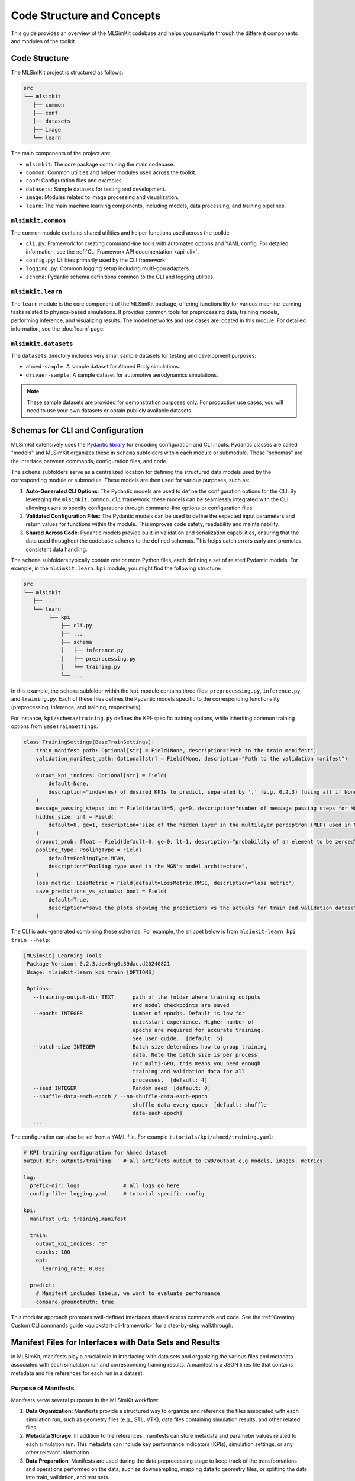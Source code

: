 ==============================
Code Structure and Concepts
==============================

This guide provides an overview of the MLSimKit codebase and helps you navigate through the different components and modules of the toolkit.

Code Structure
=================

The MLSimKit project is structured as follows:

.. code-block:: text

    src
    └── mlsimkit
       ├── common
       ├── conf
       ├── datasets
       ├── image
       └── learn

The main components of the project are:

- ``mlsimkit``: The core package containing the main codebase.
- ``common``: Common utilities and helper modules used across the toolkit.
- ``conf``: Configuration files and examples.
- ``datasets``: Sample datasets for testing and development.
- ``image``: Modules related to image processing and visualization.
- ``learn``: The main machine learning components, including models, data processing, and training pipelines.

``mlsimkit.common``
---------------------

The ``common`` module contains shared utilities and helper functions used across the toolkit:

- ``cli.py``: Framework for creating command-line tools with automated options and YAML config. For detailed information, see the :ref:`CLI Framework API documentation <api-cli>`.
- ``config.py``: Utilities primarily used by the CLI framework.
- ``logging.py``: Common logging setup including multi-gpu adapters.
- ``schema``: Pydantic schema definitions common to the CLI and logging utilities.

``mlsimkit.learn``
---------------------

The ``learn`` module is the core component of the MLSimKit package, offering functionality for various machine learning tasks related to physics-based simulations. It provides common tools for preprocessing data, training models, performing inference, and visualizing results. The model networks and use cases are located in this module. For detailed information, see the :doc:`learn` page.



``mlsimkit.datasets``
---------------------

The ``datasets`` directory includes very small sample datasets for testing and development purposes:

- ``ahmed-sample``: A sample dataset for Ahmed Body simulations.
- ``drivaer-sample``: A sample dataset for automotive aerodynamics simulations.

.. note::
    These sample datasets are provided for demonstration purposes only. For production use cases, you will need to use your own datasets or obtain publicly available datasets.


Schemas for CLI and Configuration
==================================

MLSimKit extensively uses the `Pydantic library <https://docs.pydantic.dev/latest/>`_ for encoding configuration and CLI inputs. Pydantic classes are called "models" and MLSimKit organizes these in ``schema`` subfolders within each module or submodule. These "schemas" are the interface between commands, configuration files, and code. 

The ``schema`` subfolders serve as a centralized location for defining the structured data models used by the corresponding module or submodule. These models are then used for various purposes, such as:

1. **Auto-Generated CLI Options**: The Pydantic models are used to define the configuration options for the CLI. By leveraging the ``mlsimkit.common.cli`` framework, these models can be seamlessly integrated with the CLI, allowing users to specify configurations through command-line options or configuration files.

2. **Validated Configuration Files**: The Pydantic models can be used to define the expected input parameters and return values for functions within the module. This improves code safety, readability and maintainability.

3. **Shared Across Code**: Pydantic models provide built-in validation and serialization capabilities, ensuring that the data used throughout the codebase adheres to the defined schemas. This helps catch errors early and promotes consistent data handling.


The ``schema`` subfolders typically contain one or more Python files, each defining a set of related Pydantic models. For example, in the ``mlsimkit.learn.kpi`` module, you might find the following structure:

.. code-block:: text

    src
    └── mlsimkit
       ├── ...
       └── learn
            ├── kpi
                ├── cli.py
                ├── ...
                ├── schema
                │   ├── inference.py
                │   ├── preprocessing.py
                │   └── training.py
                └── ...

In this example, the ``schema`` subfolder within the ``kpi`` module contains three files: ``preprocessing.py``, ``inference.py``, and ``training.py``. Each of these files defines the Pydantic models specific to the corresponding functionality (preprocessing, inference, and training, respectively).

For instance, ``kpi/schema/training.py`` defines the KPI-specific training options, while inheriting common training options from ``BaseTrainSettings``:

.. code-block:: python

    class TrainingSettings(BaseTrainSettings):
        train_manifest_path: Optional[str] = Field(None, description="Path to the train manifest")
        validation_manifest_path: Optional[str] = Field(None, description="Path to the validation manifest")

        output_kpi_indices: Optional[str] = Field(
            default=None,
            description="index(es) of desired KPIs to predict, separated by ',' (e.g. 0,2,3) (using all if None)",
        )
        message_passing_steps: int = Field(default=5, ge=0, description="number of message passing steps for MGN")
        hidden_size: int = Field(
            default=8, ge=1, description="size of the hidden layer in the multilayer perceptron (MLP) used in MGN"
        )
        dropout_prob: float = Field(default=0, ge=0, lt=1, description="probability of an element to be zeroed")
        pooling_type: PoolingType = Field(
            default=PoolingType.MEAN,
            description="Pooling type used in the MGN's model architecture",
        )
        loss_metric: LossMetric = Field(default=LossMetric.RMSE, description="loss metric")
        save_predictions_vs_actuals: bool = Field(
            default=True,
            description="save the plots showing the predictions vs the actuals for train and validation datasets",
        )

The CLI is auto-generated combining these schemas. For example, the snippet below is from ``mlsimkit-learn kpi train --help``:

.. code-block:: bash

   [MLSimKit] Learning Tools
    Package Version: 0.2.3.dev8+g0c39dac.d20240821
    Usage: mlsimkit-learn kpi train [OPTIONS]

    Options:
      --training-output-dir TEXT      path of the folder where training outputs
                                      and model checkpoints are saved
      --epochs INTEGER                Number of epochs. Default is low for
                                      quickstart experience. Higher number of
                                      epochs are required for accurate training.
                                      See user guide.  [default: 5]
      --batch-size INTEGER            Batch size determines how to group training
                                      data. Note the batch size is per process.
                                      For multi-GPU, this means you need enough
                                      training and validation data for all
                                      processes.  [default: 4]
      --seed INTEGER                  Random seed  [default: 0]
      --shuffle-data-each-epoch / --no-shuffle-data-each-epoch
                                      shuffle data every epoch  [default: shuffle-
                                      data-each-epoch]
      ...

The configuration can also be set from a YAML file. For example ``tutorials/kpi/ahmed/training.yaml``:

.. code-block:: yaml

    # KPI training configuration for Ahmed dataset
    output-dir: outputs/training    # all artifacts output to CWD/output e,g models, images, metrics

    log:
      prefix-dir: logs              # all logs go here
      config-file: logging.yaml     # tutorial-specific config

    kpi:
      manifest_uri: training.manifest

      train:
        output_kpi_indices: "0"
        epochs: 100
        opt:
          learning_rate: 0.003

      predict:
        # Manifest includes labels, we want to evaluate performance
        compare-groundtruth: true


This modular approach promotes well-defined interfaces shared across commands and code. See the :ref:`Creating Custom CLI commands guide <quickstart-cli-framework>` for a step-by-step walkthrough.


.. _dev-guide-manifests:

Manifest Files for Interfaces with Data Sets and Results
==========================================================

In MLSimKit, manifests play a crucial role in interfacing with data sets and organizing the various files and metadata associated with each simulation run and corresponding training results. A manifest is a JSON lines file that contains metadata and file references for each run in a dataset.

Purpose of Manifests
--------------------

Manifests serve several purposes in the MLSimKit workflow:

1. **Data Organization**: Manifests provide a structured way to organize and reference the files associated with each simulation run, such as geometry files (e.g., STL, VTK), data files containing simulation results, and other related files.

2. **Metadata Storage**: In addition to file references, manifests can store metadata and parameter values related to each simulation run. This metadata can include key performance indicators (KPIs), simulation settings, or any other relevant information.

3. **Data Preparation**: Manifests are used during the data preprocessing stage to keep track of the transformations and operations performed on the data, such as downsampling, mapping data to geometry files, or splitting the data into train, validation, and test sets.

4. **Interfacing with ML Components**: The machine learning components of MLSimKit, such as training and inference, rely on manifests to access the relevant data files and metadata for each simulation run.

By leveraging manifests, MLSimKit provides a flexible and extensible way to handle diverse data sets and simulation scenarios, while maintaining a consistent interface for the machine learning components.

User-generated Manifests vs. Internal Manifests
-----------------------------------------------

There are two types of manifests in the MLSimKit workflow:

1. **User-generated Manifests**: These manifests are created by users to describe their dataset and serve as the initial input to the MLSimKit pipeline. Users can generate these manifests using the ``mlsimkit-manifest`` command, specifying the directories containing simulation runs and the desired file patterns or data files to include.

2. **Internal Manifests**: As the data goes through various preprocessing steps, such as downsampling, mapping data to geometry files, or splitting into train/validation/test sets, MLSimKit generates internal manifests that represent the transformed state of the data. These internal manifests are used by the machine learning components (e.g., training, inference) and are typically stored in the output directory specified by the user.

The internal manifests contain additional information beyond what is present in the user-generated manifests, such as references to the preprocessed data files, split data sets, and any other metadata generated during the preprocessing steps.

Manifest Structure
------------------

A manifest is a JSON lines file, where each line represents a single simulation run. Each line is a JSON object that can contain the following keys:

- ``geometry_files``: A list of file paths or URIs referencing the geometry files (e.g., STL, VTK) associated with the simulation run.
- ``data_files``: A list of file paths or URIs referencing the data files (e.g., CSV, VTK) containing simulation results or other data associated with the run.
- Additional keys specific to the dataset or use case, such as ``kpi`` for KPI prediction, ``slices_uri`` for slice prediction or ``surface_variables`` for surface variable prediction.

During the preprocessing and machine learning stages, MLSimKit may add or modify keys in the internal manifests to include references to preprocessed data files, encoded representations, or any other information required for training and inference. The internal manifests are written and read by subsequent commands. 

The following is an example of a user manifest referencing the sample dataset (see ``tutorials/kpi/sample/training.manifest``):

.. code-block:: text

    {"geometry_files": ["datasets/drivaer-sample/downsampled_stls/run1-frontwheel_0.05perc_ds.stl", "datasets/drivaer-sample/downsampled_stls/run1-rearwheel_0.05perc_ds.stl", "datasets/drivaer-sample/downsampled_stls/run1_0.01perc_ds.stl"], "kpi": [0.3115]}
    {"geometry_files": ["datasets/drivaer-sample/downsampled_stls/run2-frontwheel_0.05perc_ds.stl", "datasets/drivaer-sample/downsampled_stls/run2-rearwheel_0.05perc_ds.stl", "datasets/drivaer-sample/downsampled_stls/run2_0.01perc_ds.stl"], "kpi": [0.31623]}
    {"geometry_files": ["datasets/drivaer-sample/downsampled_stls/run3-frontwheel_0.05perc_ds.stl", "datasets/drivaer-sample/downsampled_stls/run3-rearwheel_0.05perc_ds.stl", "datasets/drivaer-sample/downsampled_stls/run3_0.01perc_ds.stl"], "kpi": [0.31682]}
    {"geometry_files": ["datasets/drivaer-sample/downsampled_stls/run4-frontwheel_0.05perc_ds.stl", "datasets/drivaer-sample/downsampled_stls/run4-rearwheel_0.05perc_ds.stl", "datasets/drivaer-sample/downsampled_stls/run4_0.01perc_ds.stl"], "kpi": [0.26672]}
    {"geometry_files": ["datasets/drivaer-sample/downsampled_stls/run5-frontwheel_0.05perc_ds.stl", "datasets/drivaer-sample/downsampled_stls/run5-rearwheel_0.05perc_ds.stl", "datasets/drivaer-sample/downsampled_stls/run5_0.01perc_ds.stl"], "kpi": [0.27158]}
    {"geometry_files": ["datasets/drivaer-sample/downsampled_stls/run6-frontwheel_0.05perc_ds.stl", "datasets/drivaer-sample/downsampled_stls/run6-rearwheel_0.05perc_ds.stl", "datasets/drivaer-sample/downsampled_stls/run6_0.01perc_ds.stl"], "kpi": [0.27429]}
    {"geometry_files": ["datasets/drivaer-sample/downsampled_stls/run7-frontwheel_0.05perc_ds.stl", "datasets/drivaer-sample/downsampled_stls/run7-rearwheel_0.05perc_ds.stl", "datasets/drivaer-sample/downsampled_stls/run7_0.01perc_ds.stl"], "kpi": [0.27036]}


Manifests with Relative and Absolute Paths
------------------------------------------

In manifests, the file paths or URIs referencing geometry files, data files, or other resources can be specified as either relative or absolute paths. MLSimKit provides flexibility in handling these paths through the ``RelativePathBase`` enum defined in the ``mlsimkit.learn.manifest.schema`` module.

The ``RelativePathBase`` enum has the following options:

- ``CWD``: Relative paths are resolved against the current working directory.
- ``PackageRoot``: Relative paths are resolved against the root directory of the MLSimKit package installation.
- ``ManifestRoot``: Relative paths are resolved against the directory containing the manifest file itself.

When creating or processing manifests, users can specify the base directory for resolving relative paths by setting the ``manifest_base_relative_path`` option in the preprocessing settings. This option accepts values from the ``RelativePathBase`` enum.

For example, if a manifest contains a relative path like ``"geometry_files": ["data/run1.stl"]``, MLSimKit will resolve this path differently based on the ``manifest_base_relative_path`` setting:

- If ``manifest_base_relative_path`` is set to ``CWD``, the path will be resolved against the current working directory.
- If ``manifest_base_relative_path`` is set to ``PackageRoot``, the path will be resolved against the root directory of the MLSimKit package installation.
- If ``manifest_base_relative_path`` is set to ``ManifestRoot``, the path will be resolved against the directory containing the manifest file itself.

This flexibility allows users to organize their data sets in a way that suits their project structure and distribute manifests and data files together without relying on absolute paths.

Additionally, users can choose to use absolute paths in their manifests, and MLSimKit will respect those paths without any further resolution.

By providing this level of control over path resolution, MLSimKit aims to accommodate various data organization strategies and facilitate the integration of diverse data sets into the machine learning workflow.

.. note::

    Currently, MLSimKit supports networked file storage via the ``file://`` URLs in manifests. The intent is to support additional endpoints like S3 and HTTP in the future, enabling seamless integration with cloud storage and remote data sources.


.. _dev-guide-datasets:

Datasets in Code
================

In MLSimKit, the internal representation of manifests is stored as `Pandas DataFrames <https://pandas.pydata.org/docs/user_guide/dsintro.html>`_. A DataFrame is a 2D table where each row contains the metadata and file references for each simulation run, as well as any additional data generated during pipeline steps. 

The ``data.py`` file in each use case submodule (e.g., ``kpi``, ``surface``, ``slices``) acts as the interface between the training code and these internal Pandas DataFrames. It defines custom dataset interfaces that encapsulate the logic for loading and preprocessing the data from the manifests, ensuring that the data is properly formatted and accessible for the machine learning components.

The dataset interfaces in ``data.py`` are typically implemented as subclasses of PyTorch's ``torch.utils.data.Dataset`` or ``torch_geometric.data.Dataset`` classes, depending on the data type and requirements. These classes provide methods for accessing and manipulating the data stored in the Pandas DataFrames, as well as any necessary preprocessing steps.

For example, in the ``surface`` submodule, the ``SurfaceDataset`` class inherits from ``torch_geometric.data.Dataset`` and serves as the interface for handling surface variable prediction data:

.. code-block:: python

    class SurfaceDataset(torch_geometric.data.Dataset):
        def __init__(self, manifest, device="cuda"):
            super(SurfaceDataset, self).__init__(root=None, transform=None, pre_transform=None)
            self.device = device
            if isinstance(manifest, pd.DataFrame):
                self.manifest = manifest
            else:  # assume manifest is a filepath, will fail otherwise
                self.manifest = read_manifest_file(manifest)

    ...

    def run_id(self, idx):
        return self.manifest["id"][idx]

    def surface_variables(self):
        return self.get(0).y_variables

    def ptfile(self, idx):
        return resolve_file_path(self.manifest["preprocessed_files"][idx])

    def has_data_files(self):
        return "data_files" in self.manifest

    def has_geometry_files(self):
        return "geometry_files" in self.manifest

    ...

In the __init__ method, the SurfaceDataset class accepts either a Pandas DataFrame or a file path to the manifest. If a file path is provided, it reads the manifest file into a Pandas DataFrame using the read_manifest_file function from the manifest module.

The SurfaceDataset class then provides various methods for accessing and manipulating the data stored in the manifest DataFrame, such as ``ptfile``, ``has_data_files``, ``has_geometry_files``, etc. These methods allow the training code to retrieve the relevant data files, geometry files, and other metadata associated with each simulation run.

By encapsulating the data loading and preprocessing logic within these dataset interfaces, developers can easily adapt or create new dataset interfaces to handle different types of data or introduce new data preprocessing techniques without modifying the core machine learning components.


Project Context and Command Chaining
====================================

.. note::
 
    Project Context is an important concept for pipelining tasks operating on the same datasets and training results. It automates many inputs-outputs across commands and functions.


MLSimKit leverages the concept of a "Project Context" to facilitate command chaining and persistent state management across different subcommands. The ``ProjectContext`` is a data class that stores relevant settings and outputs generated during the execution of one subcommand, making them available for subsequent subcommands within the same project.

The ``ProjectContext`` is defined in the ``mlsimkit.learn.common.schema.project`` module and is typically implemented as a subclass of the ``BaseProjectContext`` class provided by MLSimKit. Each use case submodule (e.g., ``kpi``, ``surface``, ``slices``) defines its own ``ProjectContext`` class tailored to its specific requirements.

Here's an example implementation of the ``ProjectContext`` class from the ``kpi`` submodule:

.. code-block:: python

    class ProjectContext(BaseProjectContext):
        """
        Persist outputs for chaining commands.
        """
        # original input manifest
        manifest_path: Optional[str] = None

        # working manifests
        train_manifest_path: Optional[str] = None
        validation_manifest_path: Optional[str] = None
        test_manifest_path: Optional[str] = None

        model_path: Optional[str] = None
        run_id: Optional[str] = None
        output_kpi_indices: Optional[str] = None

In this example, the ProjectContext class defines attributes for storing the input manifest path, the paths to the train, validation, and test manifests (generated during preprocessing), the path to the trained model, the run ID (for experiment tracking), and the selected KPI indices.

The ProjectContext instance is initialized and loaded within the subcommand functions defined in the cli.py file of each use case submodule. For example, in the kpi submodule:

.. code-block:: python

    @kpi.command()
    @mlsimkit.cli.options(PreprocessingSettings, dest="settings")
    @mlsimkit.cli.options(SplitSettings, dest="split_settings", help_group="Split Manifest")
    @click.option("--split-manifest/--no-split-manifest", is_flag=True, default=True)
    def preprocess(ctx: click.Context, settings: PreprocessingSettings, split_manifest: bool, split_settings: SplitSettings):
        project = ProjectContext.load(ctx)
        # ... (preprocess data and update the ProjectContext)
        project.save(ctx)

In this example, the preprocess subcommand loads the ProjectContext instance using ``ProjectContext.load(ctx)``, performs the necessary preprocessing steps, and updates the ProjectContext with the generated manifest paths. Finally, it persists the updated ProjectContext using ``project.save(ctx)``. Subsequent subcommands, such as train or predict, can then access the persisted values from the ProjectContext instance and use them as inputs or for other purposes.

The ProjectContext class supports multi-GPU commands via the Accelerate library from Hugging Face to ensure that the context is properly loaded and persisted across multiple processes during distributed training scenarios.

.. _dev-guide-dataset-interaction:

Programmatic Dataset Interaction
================================

While MLSimKit provides a comprehensive command-line interface (CLI) for various tasks, it also allows programmatic interaction with the datasets for advanced use cases or custom applications. This section demonstrates how to load and iterate through a dataset programmatically, using the ``SurfaceDataset`` class from the ``surface`` submodule as an example.

Prerequisites
-------------

Before we dive into the example, it's essential to understand the following concepts, which have been covered in previous sections:

- :ref:`Manifests <dev-guide-manifests>`: This section explains how manifests are used to organize and manage data files and metadata for each simulation run.
- :ref:`Datasets <dev-guide-datasets>`: This section introduces the dataset interfaces defined in the ``data.py`` file of each use case submodule, which act as bridges between the raw data and the machine learning components.

With these concepts in mind, let's explore how to programmatically interact with a dataset using the ``SurfaceDataset`` class.

Example: Visualization Application
----------------------------------

Suppose we want to create a visualization application that renders the predicted surface variables for each simulation run in the dataset. We can achieve this by leveraging the ``SurfaceDataset`` class and the ``Viewer`` class from ``learn/surface/visualize.py``.

Here's a simplified example:

.. code-block:: python

    from mlsimkit.learn.surface import data, visualize

    # Load the dataset from a manifest file
    manifest_path = "path/to/manifest.jsonl"
    dataset = data.SurfaceDataset(manifest_path)

    # Create a viewer instance
    viewer = visualize.Viewer(dataset, interactive=False)

    # Iterate over the dataset
    for idx in range(len(dataset)):
        # Get the run ID for the current index
        run_id = dataset.run_id(idx)

        # Check if predictions are available
        if dataset.has_predictions():
            predicted_file = dataset.predicted_file(idx)
            print(f"Rendering prediction for run {run_id}: {predicted_file}")
            # Add code to render the prediction using the viewer

        # Optionally, you can access other data components
        if dataset.has_data_files():
            data_files = dataset.data_files(idx)
            print(f"Data files for run {run_id}: {data_files}")

        if dataset.has_geometry_files():
            geometry_files = dataset.geometry_files(idx)
            print(f"Geometry files for run {run_id}: {geometry_files}")

        # Additional visualization or processing logic...

In this example, we first import the necessary components from the ``surface`` submodule. Then, we create an instance of the ``SurfaceDataset`` by providing the path to the manifest file.

Next, we create an instance of the ``Viewer`` class from ``visualize.py``, passing the ``SurfaceDataset`` instance and setting ``interactive=False`` for a non-interactive visualization.

We iterate over the dataset using a ``for`` loop and retrieve the run ID for the current index using ``dataset.run_id(idx)``. Within the loop, we check if predictions are available using ``dataset.has_predictions()`` and access the predicted file path using ``dataset.predicted_file(idx)``. You can then add code to render the prediction using the ``Viewer`` instance.

Additionally, the example demonstrates how to access other data components, such as data files (``dataset.has_data_files()`` and ``dataset.data_files(idx)``), and geometry files (``dataset.has_geometry_files()`` and ``dataset.geometry_files(idx)``).

This example showcases how you can programmatically interact with the dataset, access different components (e.g., predictions, data files, geometry files), and incorporate custom logic or visualization techniques based on your specific requirements.

By leveraging the dataset interfaces and the documented methods provided by the ``SurfaceDataset`` class, you can create custom applications or scripts that go beyond the built-in CLI functionality of MLSimKit.

Custom Model Saving and Loading 
====================================

.. note::

    Skip this section if you do NOT need to customize model code.

In MLSimKit, the ``ModelIO`` interface manages saving and loading of trained machine learning models, used for checkpointing and persisting the best model. This interface is implemented in the ``networks`` submodule and is designed to provide a consistent and reusable approach for persisting and retrieving model states across different use cases. This allows for the common training code across different use cases.

The ``ModelIO`` interface is typically defined within the network architecture modules, such as ``networks/mgn.py`` for the MeshGraphNet architecture. It encapsulates the logic for creating, saving, and loading models, ensuring a standardized approach across different use cases.

Here's an example of the ``ModelIO`` implementation for the MeshGraphNet architecture:

.. code-block:: python

    class ModelIO:
        def __init__(self, ...):
           # ...

        def new(self):
            return MeshGraphNet(...)

        def load(self, config):
            # Load model checkpoint and return the model, optimizer, and other relevant states

        def save(self, model, model_path, train_loss, validation_loss, optimizer, epoch):
            # Save the model checkpoint, including the model state, optimizer state, and other relevant information

The ``ModelIO`` interface must provide the following methods:

- ``new``: Creates a new instance of the model based on the provided configurations and graph shapes.
- ``load``: Loads a saved model checkpoint, returning the model, optimizer, and other relevant states.
- ``save``: Saves the model checkpoint, including the model state, optimizer state, and other relevant information.

The ``ModelIO`` interface is used within the use case submodules, such as ``kpi`` and ``surface``, to facilitate model creation, saving, and loading during the training and inference stages.

For example, in the ``training.py`` file of the ``kpi`` submodule, the ``run_train`` function creates an instance of ``ModelIO`` and utilizes its ``new`` and ``save`` methods:

.. code-block:: python

    def run_train(config, accelerator):
        # ...
        model_loader = mgn.ModelIO(
            config,
            data_scaler,
            graph_shape=(node_input_size, edge_input_size, num_classes),
            accelerator=accelerator,
        )

        model = model_loader.new()
        # ...
        model_loader.save(model, model_path, train_loss, validation_loss, optimizer, epoch)

Similarly, in the ``inference.py`` file of the ``surface`` submodule, the ``run_predict`` function uses the ``load`` method of ``ModelIO`` to load a trained model for inference:

.. code-block:: python

    def run_predict(config):
        # ...
        model, model_dict = load_model(config.model_path)
        # ...

The common training code leverages the ``ModelIO`` interface. This interface abstracts away the low-level details of handling model states and checkpoints, allowing the developer to focus on their use case implementation. 


Next Steps
----------

Explore how the core ML code is organized in :doc:`learn`.
